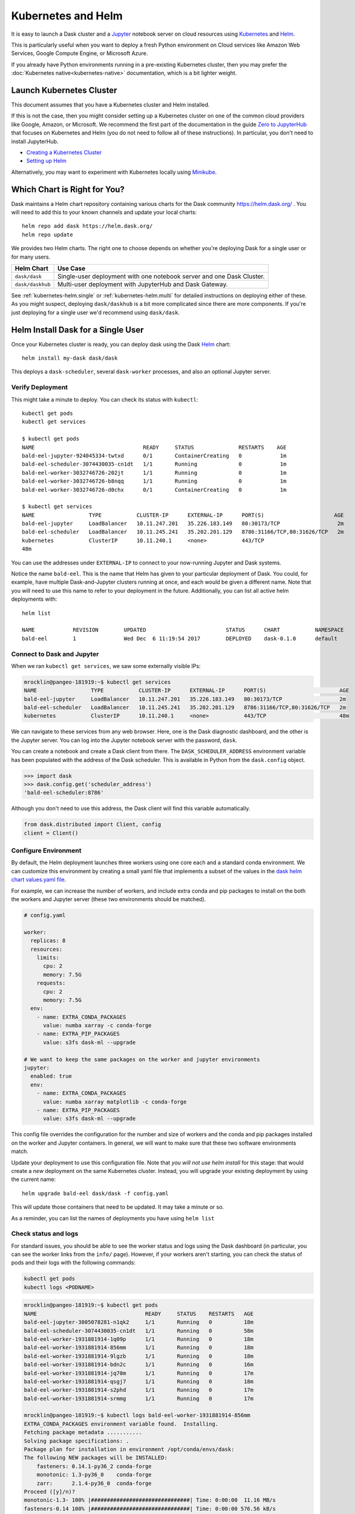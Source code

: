 Kubernetes and Helm
===================

It is easy to launch a Dask cluster and a Jupyter_ notebook server on cloud
resources using Kubernetes_ and Helm_.

.. _Kubernetes: https://kubernetes.io/
.. _Helm: https://helm.sh/
.. _Jupyter: https://jupyter.org/

This is particularly useful when you want to deploy a fresh Python environment
on Cloud services like Amazon Web Services, Google Compute Engine, or
Microsoft Azure.

If you already have Python environments running in a pre-existing Kubernetes
cluster, then you may prefer the :doc:`Kubernetes native<kubernetes-native>`
documentation, which is a bit lighter weight.

Launch Kubernetes Cluster
-------------------------

This document assumes that you have a Kubernetes cluster and Helm installed.

If this is not the case, then you might consider setting up a Kubernetes cluster
on one of the common cloud providers like Google, Amazon, or
Microsoft.  We recommend the first part of the documentation in the guide
`Zero to JupyterHub <https://zero-to-jupyterhub.readthedocs.io/en/latest/>`_
that focuses on Kubernetes and Helm (you do not need to follow all of these
instructions). In particular, you don't need to install JupyterHub.

- `Creating a Kubernetes Cluster <https://zero-to-jupyterhub.readthedocs.io/en/latest/create-k8s-cluster.html>`_
- `Setting up Helm <https://zero-to-jupyterhub.readthedocs.io/en/latest/setup-helm.html>`_

Alternatively, you may want to experiment with Kubernetes locally using
`Minikube <https://kubernetes.io/docs/getting-started-guides/minikube/>`_.

Which Chart is Right for You?
-----------------------------

Dask maintains a Helm chart repository containing various charts for the Dask community
https://helm.dask.org/ .
You will need to add this to your known channels and update your local charts::

   helm repo add dask https://helm.dask.org/
   helm repo update

We provides two Helm charts. The right one to choose depends on whether you're
deploying Dask for a single user or for many users.


================  =====================================================================
Helm Chart        Use Case
================  =====================================================================
``dask/dask``     Single-user deployment with one notebook server and one Dask Cluster.
``dask/daskhub``  Multi-user deployment with JupyterHub and Dask Gateway.
================  =====================================================================

See :ref:`kubernetes-helm.single` or :ref:`kubernetes-helm.multi` for detailed
instructions on deploying either of these.
As you might suspect, deploying ``dask/daskhub`` is a bit more complicated since
there are more components. If you're just deploying for a single user we'd recommend
using ``dask/dask``.

.. _kubernetes-helm.single:

Helm Install Dask for a Single User
-----------------------------------

Once your Kubernetes cluster is ready, you can deploy dask using the Dask Helm_ chart::

   helm install my-dask dask/dask

This deploys a ``dask-scheduler``, several ``dask-worker`` processes, and
also an optional Jupyter server.


Verify Deployment
^^^^^^^^^^^^^^^^^

This might take a minute to deploy.  You can check its status with
``kubectl``::

   kubectl get pods
   kubectl get services

   $ kubectl get pods
   NAME                                  READY     STATUS              RESTARTS    AGE
   bald-eel-jupyter-924045334-twtxd      0/1       ContainerCreating   0            1m
   bald-eel-scheduler-3074430035-cn1dt   1/1       Running             0            1m
   bald-eel-worker-3032746726-202jt      1/1       Running             0            1m
   bald-eel-worker-3032746726-b8nqq      1/1       Running             0            1m
   bald-eel-worker-3032746726-d0chx      0/1       ContainerCreating   0            1m

   $ kubectl get services
   NAME                 TYPE           CLUSTER-IP      EXTERNAL-IP      PORT(S)                      AGE
   bald-eel-jupyter     LoadBalancer   10.11.247.201   35.226.183.149   80:30173/TCP                  2m
   bald-eel-scheduler   LoadBalancer   10.11.245.241   35.202.201.129   8786:31166/TCP,80:31626/TCP   2m
   kubernetes           ClusterIP      10.11.240.1     <none>           443/TCP
   48m

You can use the addresses under ``EXTERNAL-IP`` to connect to your now-running
Jupyter and Dask systems.

Notice the name ``bald-eel``.  This is the name that Helm has given to your
particular deployment of Dask.  You could, for example, have multiple
Dask-and-Jupyter clusters running at once, and each would be given a different
name.  Note that you will need to use this name to refer to your deployment in the future.
Additionally, you can list all active helm deployments with::

   helm list

   NAME            REVISION        UPDATED                         STATUS      CHART           NAMESPACE
   bald-eel        1               Wed Dec  6 11:19:54 2017        DEPLOYED    dask-0.1.0      default


Connect to Dask and Jupyter
^^^^^^^^^^^^^^^^^^^^^^^^^^^

When we ran ``kubectl get services``, we saw some externally visible IPs:

.. code-block:: bash

   mrocklin@pangeo-181919:~$ kubectl get services
   NAME                 TYPE           CLUSTER-IP      EXTERNAL-IP      PORT(S)                       AGE
   bald-eel-jupyter     LoadBalancer   10.11.247.201   35.226.183.149   80:30173/TCP                  2m
   bald-eel-scheduler   LoadBalancer   10.11.245.241   35.202.201.129   8786:31166/TCP,80:31626/TCP   2m
   kubernetes           ClusterIP      10.11.240.1     <none>           443/TCP                       48m

We can navigate to these services from any web browser. Here, one is the Dask diagnostic
dashboard, and the other is the Jupyter server.  You can log into the Jupyter
notebook server with the password, ``dask``.

You can create a notebook and create a Dask client from there.  The
``DASK_SCHEDULER_ADDRESS`` environment variable has been populated with the
address of the Dask scheduler.  This is available in Python from the ``dask.config`` object.

.. code-block:: python

   >>> import dask
   >>> dask.config.get('scheduler_address')
   'bald-eel-scheduler:8786'

Although you don't need to use this address, the Dask client will find this
variable automatically.

.. code-block:: python

   from dask.distributed import Client, config
   client = Client()


Configure Environment
^^^^^^^^^^^^^^^^^^^^^

By default, the Helm deployment launches three workers using one core each and
a standard conda environment. We can customize this environment by creating a
small yaml file that implements a subset of the values in the
`dask helm chart values.yaml file <https://github.com/dask/helm-chart/blob/master/dask/values.yaml>`_.

For example, we can increase the number of workers, and include extra conda and
pip packages to install on the both the workers and Jupyter server (these two
environments should be matched).

.. code-block:: yaml

   # config.yaml

   worker:
     replicas: 8
     resources:
       limits:
         cpu: 2
         memory: 7.5G
       requests:
         cpu: 2
         memory: 7.5G
     env:
       - name: EXTRA_CONDA_PACKAGES
         value: numba xarray -c conda-forge
       - name: EXTRA_PIP_PACKAGES
         value: s3fs dask-ml --upgrade

   # We want to keep the same packages on the worker and jupyter environments
   jupyter:
     enabled: true
     env:
       - name: EXTRA_CONDA_PACKAGES
         value: numba xarray matplotlib -c conda-forge
       - name: EXTRA_PIP_PACKAGES
         value: s3fs dask-ml --upgrade

This config file overrides the configuration for the number and size of workers and the
conda and pip packages installed on the worker and Jupyter containers.  In
general, we will want to make sure that these two software environments match.

Update your deployment to use this configuration file.  Note that *you will not
use helm install* for this stage: that would create a *new* deployment on the
same Kubernetes cluster.  Instead, you will upgrade your existing deployment by
using the current name::

    helm upgrade bald-eel dask/dask -f config.yaml

This will update those containers that need to be updated.  It may take a minute or so.

As a reminder, you can list the names of deployments you have using ``helm
list``


Check status and logs
^^^^^^^^^^^^^^^^^^^^^

For standard issues, you should be able to see the worker status and logs using the
Dask dashboard (in particular, you can see the worker links from the ``info/`` page).
However, if your workers aren't starting, you can check the status of pods and
their logs with the following commands:

.. code-block:: bash

   kubectl get pods
   kubectl logs <PODNAME>

.. code-block:: bash

   mrocklin@pangeo-181919:~$ kubectl get pods
   NAME                                  READY     STATUS    RESTARTS   AGE
   bald-eel-jupyter-3805078281-n1qk2     1/1       Running   0          18m
   bald-eel-scheduler-3074430035-cn1dt   1/1       Running   0          58m
   bald-eel-worker-1931881914-1q09p      1/1       Running   0          18m
   bald-eel-worker-1931881914-856mm      1/1       Running   0          18m
   bald-eel-worker-1931881914-9lgzb      1/1       Running   0          18m
   bald-eel-worker-1931881914-bdn2c      1/1       Running   0          16m
   bald-eel-worker-1931881914-jq70m      1/1       Running   0          17m
   bald-eel-worker-1931881914-qsgj7      1/1       Running   0          18m
   bald-eel-worker-1931881914-s2phd      1/1       Running   0          17m
   bald-eel-worker-1931881914-srmmg      1/1       Running   0          17m

   mrocklin@pangeo-181919:~$ kubectl logs bald-eel-worker-1931881914-856mm
   EXTRA_CONDA_PACKAGES environment variable found.  Installing.
   Fetching package metadata ...........
   Solving package specifications: .
   Package plan for installation in environment /opt/conda/envs/dask:
   The following NEW packages will be INSTALLED:
       fasteners: 0.14.1-py36_2 conda-forge
       monotonic: 1.3-py36_0    conda-forge
       zarr:      2.1.4-py36_0  conda-forge
   Proceed ([y]/n)?
   monotonic-1.3- 100% |###############################| Time: 0:00:00  11.16 MB/s
   fasteners-0.14 100% |###############################| Time: 0:00:00 576.56 kB/s
   ...


Delete a Helm deployment
^^^^^^^^^^^^^^^^^^^^^^^^

You can always delete a helm deployment using its name::

   helm delete bald-eel --purge

Note that this does not destroy any clusters that you may have allocated on a
Cloud service (you will need to delete those explicitly).


Avoid the Jupyter Server
^^^^^^^^^^^^^^^^^^^^^^^^

Sometimes you do not need to run a Jupyter server alongside your Dask cluster.

.. code-block:: yaml

   jupyter:
     enabled: false

.. _kubernetes-helm.multi:

Helm Install Dask for Mulitple Users
------------------------------------

The ``dask/daskhub`` Helm Chart deploys JupyterHub_, `Dask Gateway`_, and configures
the two to work well together. In particular, Dask Gateway is registered as
a JupyterHub service so that Dask Gateway can re-use JupyterHub's authentication,
and the JupyterHub environment is configured to connect to the Dask Gateway
without any arguments.

.. note::

   The ``dask/daskhub`` helm chart came out of the `Pangeo`_ project, a community
   platform for big data geoscience.
   
.. _Pangeo: http://pangeo.io/
.. _Dask Gateway: https://gateway.dask.org/
.. _JupyterHub: https://jupyterhub.readthedocs.io/en/stable/

The ``dask/daskhub`` helm chart uses the JupyterHub and Dask-Gateway helm charts.
You'll want to consult the `JupyterHub helm documentation <https://zero-to-jupyterhub.readthedocs.io/en/latest/setup-jupyterhub/setup-jupyterhub.html>`_ and
and `Dask Gateway helm documentation <https://gateway.dask.org/install-kube.html>`_ for further customization. The default values
are at https://github.com/dask/helm-chart/blob/master/daskhub/values.yaml.

Verify that you've set up a Kubernetes cluster and added Dask's helm charts:

.. code-block:: console

   $ helm repo add dask https://helm.dask.org/
   $ helm repo update

JupyterHub and Dask Gateway require a few secret tokens. We'll generate them
on the command line and insert the tokens in a ``secrets.yaml`` file that will
be passed to Helm.

Run the following command, and copy the output. This is our `token-1`.

.. code-block:: console

   $ openssl rand -hex 32  # generate token-1

Run command again and copy the output again. This is our `token-2`.

.. code-block:: console

   $ openssl rand -hex 32  # generate token-2

Now substitute those two values for ``<token-1>`` and ``<token-2>`` below.
Note that ``<token-2>`` is used twice, once for ``jupyterhub.hub.services.dask-gateway.apiToken``, and a second time for ``dask-gateway.gateway.auth.jupyterhub.apiToken``.

.. code-block:: yaml

   # file: secrets.yaml
   jupyterhub:
     proxy:
       secretToken: "<token-1>"
     hub:
       services:
         dask-gateway:
           apiToken: "<token-2>"

   dask-gateway:
     gateway:
       auth:
         jupyterhub:
           apiToken: "<token-2>"

Now we're ready to install DaskHub

.. code-block:: console

   $ helm upgrade --wait --install --render-subchart-notes \
       dhub dask/daskhub \
       --values=secrets.yaml


The output explains how to find the IPs for your JupyterHub depoyment.

.. code-block:: console

   $ kubectl get service proxy-public
   NAME           TYPE           CLUSTER-IP      EXTERNAL-IP      PORT(S)                      AGE
   proxy-public   LoadBalancer   10.43.249.239   35.202.158.223   443:31587/TCP,80:30500/TCP   2m40s


Creating a Dask Cluster
^^^^^^^^^^^^^^^^^^^^^^^

To create a Dask cluster on this deployment, users need to connect to the Dask Gateway

.. code-block:: python

   >>> from dask_gateway import GatewayCluster
   >>> cluster = GatewayCluster()
   >>> client = cluster.get_client()
   >>> cluster

Depending on the configuration, users may need to ``cluster.scale(n)`` to
get workers. See https://gateway.dask.org/ for more on Dask Gateway.

Matching the User Environment
^^^^^^^^^^^^^^^^^^^^^^^^^^^^^

Dask Clients will be running the JupyterHub's singleuser environment. To ensure
that the same environment is used for the scheduler and workers, you can provide
it as a Gateway option and configure the ``singleuser`` environment to default
to the value set by JupyterHub.

.. code-block:: yaml

   # config.yaml
   jupyterhub:
     singleuser:
       extraEnv:
         DASK_GATEWAY__CLUSTER__OPTIONS__IMAGE: '{JUPYTER_IMAGE_SPEC}'

   dask-gateway:
     gateway:
       extraConfig:
         optionHandler: |
           from dask_gateway_server.options import Options, Integer, Float, String
           def option_handler(options):
               if ":" not in options.image:
                   raise ValueError("When specifying an image you must also provide a tag")
               return {
                   "image": options.image,
               }
           c.Backend.cluster_options = Options(
               String("image", default="pangeo/base-notebook:2020.07.28", label="Image"),
               handler=option_handler,
           )

The user environment will need to include ``dask-gateway``. Any packages installed
manually after the ``singleuser`` pod started will not be included in the worker
environment.
